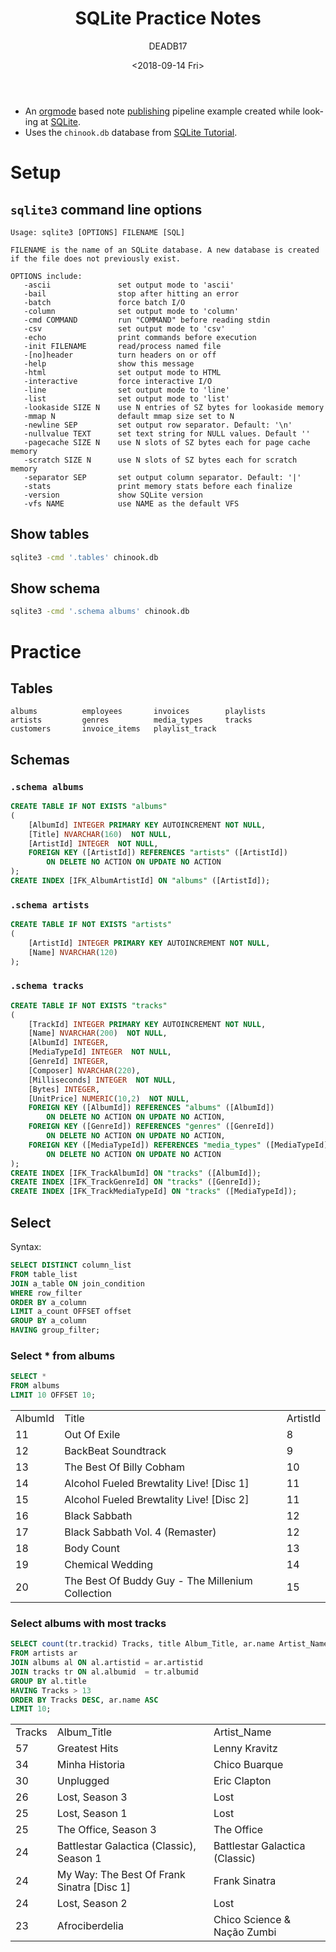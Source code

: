 # -*- org-confirm-babel-evaluate: nil; -*-
#+OPTIONS: ':nil *:t -:t ::t <:t H:3 \n:nil ^:nil arch:headline author:t
#+OPTIONS: broken-links:nil c:nil creator:nil d:(not "LOGBOOK") date:t e:t
#+OPTIONS: email:nil f:t inline:t num:nil p:nil pri:nil prop:nil stat:t tags:t
#+OPTIONS: tasks:t tex:t timestamp:t title:t toc:t todo:t |:t
#+OPTIONS: html-style:nil html-scripts:nil
#+HTML_DOCTYPE: html5
#+HTML_HEAD: <link rel="stylesheet" href="solarized-dark.min.css">
#+TITLE: SQLite Practice Notes
#+DATE: <2018-09-14 Fri>
#+AUTHOR: DEADB17
#+EMAIL: deadb17@gmail.com
#+EXPORT_FILE_NAME: docs/index
#+LANGUAGE: en
#+SELECT_TAGS: export
#+EXCLUDE_TAGS: noexport
#+CREATOR: Emacs 26.1 (Org mode 9.1.14)

- An [[https://orgmode.org/][orgmode]] based note [[https://deadb17.github.io/sqlite-practice-notes/][publishing]] pipeline example created while looking at [[https://sqlite.org/][SQLite]].
- Uses the =chinook.db= database from [[http://www.sqlitetutorial.net/][SQLite Tutorial]].


* Setup
#+name: sql-sh-command
#+begin_src sh :exports none
  function sql {
      sqlite3 -header -list -separator '	' chinook.db "$1"
  }
#+end_src

** =sqlite3= command line options
#+BEGIN_EXAMPLE
  Usage: sqlite3 [OPTIONS] FILENAME [SQL]

  FILENAME is the name of an SQLite database. A new database is created
  if the file does not previously exist.

  OPTIONS include:
     -ascii               set output mode to 'ascii'
     -bail                stop after hitting an error
     -batch               force batch I/O
     -column              set output mode to 'column'
     -cmd COMMAND         run "COMMAND" before reading stdin
     -csv                 set output mode to 'csv'
     -echo                print commands before execution
     -init FILENAME       read/process named file
     -[no]header          turn headers on or off
     -help                show this message
     -html                set output mode to HTML
     -interactive         force interactive I/O
     -line                set output mode to 'line'
     -list                set output mode to 'list'
     -lookaside SIZE N    use N entries of SZ bytes for lookaside memory
     -mmap N              default mmap size set to N
     -newline SEP         set output row separator. Default: '\n'
     -nullvalue TEXT      set text string for NULL values. Default ''
     -pagecache SIZE N    use N slots of SZ bytes each for page cache memory
     -scratch SIZE N      use N slots of SZ bytes each for scratch memory
     -separator SEP       set output column separator. Default: '|'
     -stats               print memory stats before each finalize
     -version             show SQLite version
     -vfs NAME            use NAME as the default VFS
#+END_EXAMPLE

** Show tables
#+name: show-tables
#+begin_src sh :results output :exports both
sqlite3 -cmd '.tables' chinook.db
#+end_src

** Show schema
#+name: show-schema
#+begin_src sh :results output :exports code :wrap "src sql"
sqlite3 -cmd '.schema albums' chinook.db
#+end_src


* Practice
** Tables
#+RESULTS: show-tables
: albums          employees       invoices        playlists
: artists         genres          media_types     tracks
: customers       invoice_items   playlist_track

** Schemas
*** =.schema albums=
#+name: ex-schemas-albums
#+begin_src sh :results output :exports results :wrap "src sql" :noweb yes
  <<sql-sh-command>>
  sql '.schema albums'
#+end_src

#+RESULTS: ex-schemas-albums
#+BEGIN_src sql
CREATE TABLE IF NOT EXISTS "albums"
(
    [AlbumId] INTEGER PRIMARY KEY AUTOINCREMENT NOT NULL,
    [Title] NVARCHAR(160)  NOT NULL,
    [ArtistId] INTEGER  NOT NULL,
    FOREIGN KEY ([ArtistId]) REFERENCES "artists" ([ArtistId])
		ON DELETE NO ACTION ON UPDATE NO ACTION
);
CREATE INDEX [IFK_AlbumArtistId] ON "albums" ([ArtistId]);
#+END_src

*** =.schema artists=
#+name: ex-schemas-artists
#+begin_src sh :results output :exports results :wrap "src sql" :noweb yes
  <<sql-sh-command>>
  sql '.schema artists'
#+end_src

#+RESULTS: ex-schemas-artists
#+BEGIN_src sql
CREATE TABLE IF NOT EXISTS "artists"
(
    [ArtistId] INTEGER PRIMARY KEY AUTOINCREMENT NOT NULL,
    [Name] NVARCHAR(120)
);
#+END_src

*** =.schema tracks=
#+name: ex-schemas-tracks
#+begin_src sh :results output :exports results :wrap "src sql" :noweb yes
  <<sql-sh-command>>
  sql '.schema tracks'
#+end_src

#+RESULTS: ex-schemas-tracks
#+BEGIN_src sql
CREATE TABLE IF NOT EXISTS "tracks"
(
    [TrackId] INTEGER PRIMARY KEY AUTOINCREMENT NOT NULL,
    [Name] NVARCHAR(200)  NOT NULL,
    [AlbumId] INTEGER,
    [MediaTypeId] INTEGER  NOT NULL,
    [GenreId] INTEGER,
    [Composer] NVARCHAR(220),
    [Milliseconds] INTEGER  NOT NULL,
    [Bytes] INTEGER,
    [UnitPrice] NUMERIC(10,2)  NOT NULL,
    FOREIGN KEY ([AlbumId]) REFERENCES "albums" ([AlbumId])
		ON DELETE NO ACTION ON UPDATE NO ACTION,
    FOREIGN KEY ([GenreId]) REFERENCES "genres" ([GenreId])
		ON DELETE NO ACTION ON UPDATE NO ACTION,
    FOREIGN KEY ([MediaTypeId]) REFERENCES "media_types" ([MediaTypeId])
		ON DELETE NO ACTION ON UPDATE NO ACTION
);
CREATE INDEX [IFK_TrackAlbumId] ON "tracks" ([AlbumId]);
CREATE INDEX [IFK_TrackGenreId] ON "tracks" ([GenreId]);
CREATE INDEX [IFK_TrackMediaTypeId] ON "tracks" ([MediaTypeId]);
#+END_src


** Select
Syntax:
#+begin_src sql
  SELECT DISTINCT column_list
  FROM table_list
  JOIN a_table ON join_condition
  WHERE row_filter
  ORDER BY a_column
  LIMIT a_count OFFSET offset
  GROUP BY a_column
  HAVING group_filter;
#+end_src

*** Select * from albums
#+name: ex-query-01
#+begin_src sql :results silent :exports code
  SELECT *
  FROM albums
  LIMIT 10 OFFSET 10;
#+end_src

#+name: ex-01
#+begin_src sh :results output table :exports results :noweb yes
  <<sql-sh-command>>
  sql '
  <<ex-query-01>>
  '
#+end_src

#+RESULTS: ex-01
| AlbumId | Title                                            | ArtistId |
|      11 | Out Of Exile                                     |        8 |
|      12 | BackBeat Soundtrack                              |        9 |
|      13 | The Best Of Billy Cobham                         |       10 |
|      14 | Alcohol Fueled Brewtality Live! [Disc 1]         |       11 |
|      15 | Alcohol Fueled Brewtality Live! [Disc 2]         |       11 |
|      16 | Black Sabbath                                    |       12 |
|      17 | Black Sabbath Vol. 4 (Remaster)                  |       12 |
|      18 | Body Count                                       |       13 |
|      19 | Chemical Wedding                                 |       14 |
|      20 | The Best Of Buddy Guy - The Millenium Collection |       15 |


*** Select albums with most tracks
#+name: ex-query-02
#+begin_src sql :results silent :exports code
  SELECT count(tr.trackid) Tracks, title Album_Title, ar.name Artist_Name
  FROM artists ar
  JOIN albums al ON al.artistid = ar.artistid
  JOIN tracks tr ON al.albumid  = tr.albumid
  GROUP BY al.title
  HAVING Tracks > 13
  ORDER BY Tracks DESC, ar.name ASC
  LIMIT 10;
#+end_src

#+name: ex-02
#+begin_src sh :results output table :exports results :noweb yes
  <<sql-sh-command>>
  sql '
  <<ex-query-02>>
  '
#+end_src

#+RESULTS: ex-02
| Tracks | Album_Title                                | Artist_Name                    |
|     57 | Greatest Hits                              | Lenny Kravitz                  |
|     34 | Minha Historia                             | Chico Buarque                  |
|     30 | Unplugged                                  | Eric Clapton                   |
|     26 | Lost, Season 3                             | Lost                           |
|     25 | Lost, Season 1                             | Lost                           |
|     25 | The Office, Season 3                       | The Office                     |
|     24 | Battlestar Galactica (Classic), Season 1   | Battlestar Galactica (Classic) |
|     24 | My Way: The Best Of Frank Sinatra [Disc 1] | Frank Sinatra                  |
|     24 | Lost, Season 2                             | Lost                           |
|     23 | Afrociberdelia                             | Chico Science & Nação Zumbi    |
